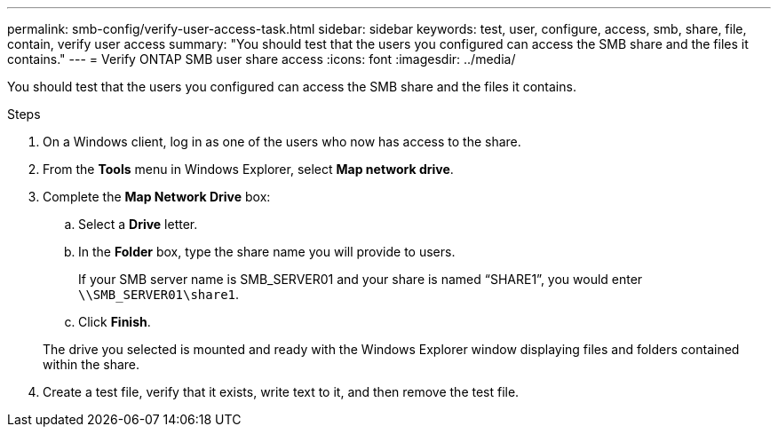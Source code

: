 ---
permalink: smb-config/verify-user-access-task.html
sidebar: sidebar
keywords: test, user, configure, access, smb, share, file, contain, verify user access
summary: "You should test that the users you configured can access the SMB share and the files it contains."
---
= Verify ONTAP SMB user share access
:icons: font
:imagesdir: ../media/

[.lead]
You should test that the users you configured can access the SMB share and the files it contains.

.Steps

. On a Windows client, log in as one of the users who now has access to the share.
. From the *Tools* menu in Windows Explorer, select *Map network drive*.
. Complete the *Map Network Drive* box:
 .. Select a *Drive* letter.
 .. In the *Folder* box, type the share name you will provide to users.
+
If your SMB server name is SMB_SERVER01 and your share is named "`SHARE1`", you would enter `\\SMB_SERVER01\share1`.

 .. Click *Finish*.

+
The drive you selected is mounted and ready with the Windows Explorer window displaying files and folders contained within the share.
. Create a test file, verify that it exists, write text to it, and then remove the test file.

// 2025 Apr 30, ONTAPDOC-2981